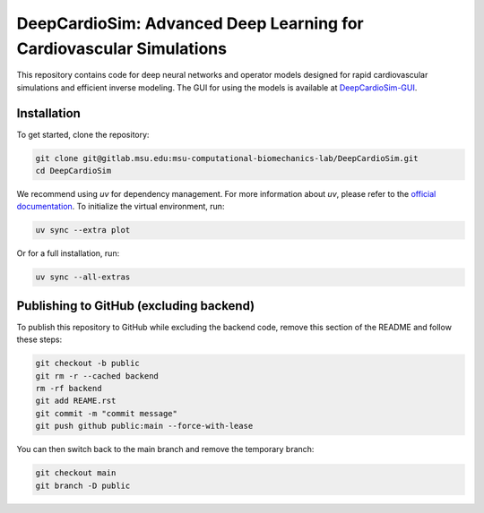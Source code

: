 =====================================================================
DeepCardioSim: Advanced Deep Learning for Cardiovascular Simulations
=====================================================================

This repository contains code for deep neural networks and operator models designed for rapid cardiovascular simulations and efficient inverse modeling. The GUI for using the models is available at `DeepCardioSim-GUI <https://dcsim.egr.msu.edu/>`_.

-------------
Installation
-------------

To get started, clone the repository:

.. code-block:: bash
   
   git clone git@gitlab.msu.edu:msu-computational-biomechanics-lab/DeepCardioSim.git
   cd DeepCardioSim

We recommend using `uv` for dependency management. For more information about `uv`, please refer to the `official documentation <https://docs.astral.sh/uv/>`_. To initialize the virtual environment, run:

.. code-block:: bash

   uv sync --extra plot

Or for a full installation, run:

.. code-block:: bash

   uv sync --all-extras

----------------------------------------
Publishing to GitHub (excluding backend)
----------------------------------------

To publish this repository to GitHub while excluding the backend code, 
remove this section of the README and follow these steps:

.. code-block:: bash

   git checkout -b public
   git rm -r --cached backend
   rm -rf backend
   git add REAME.rst
   git commit -m "commit message"
   git push github public:main --force-with-lease

You can then switch back to the main branch and remove the temporary branch:

.. code-block:: bash

   git checkout main
   git branch -D public
